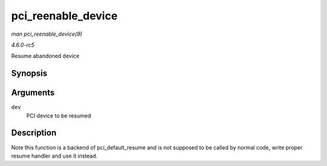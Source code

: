 .. -*- coding: utf-8; mode: rst -*-

.. _API-pci-reenable-device:

===================
pci_reenable_device
===================

*man pci_reenable_device(9)*

*4.6.0-rc5*

Resume abandoned device


Synopsis
========

.. c:function:: int pci_reenable_device( struct pci_dev * dev )

Arguments
=========

``dev``
    PCI device to be resumed


Description
===========

Note this function is a backend of pci_default_resume and is not
supposed to be called by normal code, write proper resume handler and
use it instead.


.. ------------------------------------------------------------------------------
.. This file was automatically converted from DocBook-XML with the dbxml
.. library (https://github.com/return42/sphkerneldoc). The origin XML comes
.. from the linux kernel, refer to:
..
.. * https://github.com/torvalds/linux/tree/master/Documentation/DocBook
.. ------------------------------------------------------------------------------
